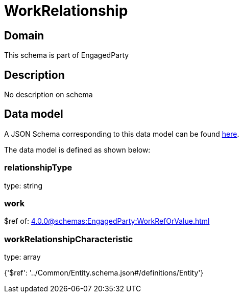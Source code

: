 = WorkRelationship

[#domain]
== Domain

This schema is part of EngagedParty

[#description]
== Description

No description on schema


[#data_model]
== Data model

A JSON Schema corresponding to this data model can be found https://tmforum.org[here].

The data model is defined as shown below:


=== relationshipType
type: string


=== work
$ref of: xref:4.0.0@schemas:EngagedParty:WorkRefOrValue.adoc[]


=== workRelationshipCharacteristic
type: array


{&#x27;$ref&#x27;: &#x27;../Common/Entity.schema.json#/definitions/Entity&#x27;}
